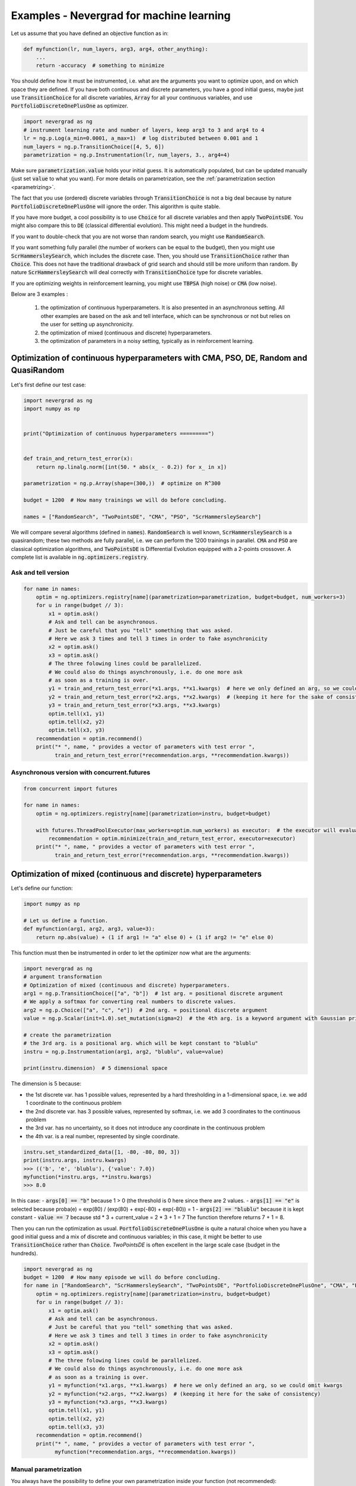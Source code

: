 .. _machinelearning:

Examples - Nevergrad for machine learning
=========================================

Let us assume that you have defined an objective function as in:

.. code-block:: python

    def myfunction(lr, num_layers, arg3, arg4, other_anything):
        ...
        return -accuracy  # something to minimize

You should define how it must be instrumented, i.e. what are the arguments you want to optimize upon, and on which space they are defined. If you have both continuous and discrete parameters, you have a good initial guess, maybe just use :code:`TransitionChoice` for all discrete variables, :code:`Array` for all your continuous variables, and use :code:`PortfolioDiscreteOnePlusOne` as optimizer.


.. code-block:: python

    import nevergrad as ng
    # instrument learning rate and number of layers, keep arg3 to 3 and arg4 to 4
    lr = ng.p.Log(a_min=0.0001, a_max=1)  # log distributed between 0.001 and 1
    num_layers = ng.p.TransitionChoice([4, 5, 6])
    parametrization = ng.p.Instrumentation(lr, num_layers, 3., arg4=4)

Make sure :code:`parametrization.value` holds your initial guess. It is automatically populated, but can be updated manually (just set :code:`value` to what you want). For more details on parametrization, see the :ref:`parametrization section <parametrizing>`.

The fact that you use (ordered) discrete variables through :code:`TransitionChoice` is not a big deal because by nature :code:`PortfolioDiscreteOnePlusOne` will ignore the order. This algorithm is quite stable.

If you have more budget, a cool possibility is to use :code:`Choice` for all discrete variables and then apply :code:`TwoPointsDE`. You might also compare this to :code:`DE` (classical differential evolution). This might need a budget in the hundreds.

If you want to double-check that you are not worse than random search, you might use :code:`RandomSearch`.

If you want something fully parallel (the number of workers can be equal to the budget), then you might use :code:`ScrHammersleySearch`, which includes the discrete case. Then, you should use :code:`TransitionChoice` rather than :code:`Choice`. This does not have the traditional drawback of grid search and should still be more uniform than random. By nature :code:`ScrHammersleySearch` will deal correctly with :code:`TransitionChoice` type for discrete variables.

If you are optimizing weights in reinforcement learning, you might use :code:`TBPSA` (high noise) or :code:`CMA` (low noise).


Below are 3 examples :

 1. the optimization of continuous hyperparameters. It is also presented in an asynchronous setting. All other examples are based on the ask and tell interface, which can be synchronous or not but relies on the user for setting up asynchronicity.
 2. the optimization of mixed (continuous and discrete) hyperparameters.
 3. the optimization of parameters in a noisy setting, typically as in reinforcement learning.


Optimization of continuous hyperparameters with CMA, PSO, DE, Random and QuasiRandom
------------------------------------------------------------------------------------

Let's first define our test case:


.. code-block:: python

    import nevergrad as ng
    import numpy as np


    print("Optimization of continuous hyperparameters =========")


    def train_and_return_test_error(x):
        return np.linalg.norm([int(50. * abs(x_ - 0.2)) for x_ in x])

    parametrization = ng.p.Array(shape=(300,))  # optimize on R^300

    budget = 1200  # How many trainings we will do before concluding.

    names = ["RandomSearch", "TwoPointsDE", "CMA", "PSO", "ScrHammersleySearch"]


We will compare several algorithms (defined in :code:`names`).
:code:`RandomSearch` is well known, :code:`ScrHammersleySearch` is a quasirandom; these two methods
are fully parallel, i.e. we can perform the 1200 trainings in parallel.
:code:`CMA` and :code:`PSO` are classical optimization algorithms, and :code:`TwoPointsDE`
is Differential Evolution equipped with a 2-points crossover.
A complete list is available in :code:`ng.optimizers.registry`.

Ask and tell version
^^^^^^^^^^^^^^^^^^^^


.. code-block:: python

    for name in names:
        optim = ng.optimizers.registry[name](parametrization=parametrization, budget=budget, num_workers=3)
        for u in range(budget // 3):
            x1 = optim.ask()
            # Ask and tell can be asynchronous.
            # Just be careful that you "tell" something that was asked.
            # Here we ask 3 times and tell 3 times in order to fake asynchronicity
            x2 = optim.ask()
            x3 = optim.ask()
            # The three folowing lines could be parallelized.
            # We could also do things asynchronously, i.e. do one more ask
            # as soon as a training is over.
            y1 = train_and_return_test_error(*x1.args, **x1.kwargs)  # here we only defined an arg, so we could omit kwargs
            y2 = train_and_return_test_error(*x2.args, **x2.kwargs)  # (keeping it here for the sake of consistency)
            y3 = train_and_return_test_error(*x3.args, **x3.kwargs)
            optim.tell(x1, y1)
            optim.tell(x2, y2)
            optim.tell(x3, y3)
        recommendation = optim.recommend()
        print("* ", name, " provides a vector of parameters with test error ",
              train_and_return_test_error(*recommendation.args, **recommendation.kwargs))

Asynchronous version with concurrent.futures
^^^^^^^^^^^^^^^^^^^^^^^^^^^^^^^^^^^^^^^^^^^^


.. code-block:: python

    from concurrent import futures

    for name in names:
        optim = ng.optimizers.registry[name](parametrization=instru, budget=budget)

        with futures.ThreadPoolExecutor(max_workers=optim.num_workers) as executor:  # the executor will evaluate the function in multiple threads
            recommendation = optim.minimize(train_and_return_test_error, executor=executor)
        print("* ", name, " provides a vector of parameters with test error ",
              train_and_return_test_error(*recommendation.args, **recommendation.kwargs))


Optimization of mixed (continuous and discrete) hyperparameters
---------------------------------------------------------------


Let's define our function:

.. code-block:: python

    import numpy as np

    # Let us define a function.
    def myfunction(arg1, arg2, arg3, value=3):
        return np.abs(value) + (1 if arg1 != "a" else 0) + (1 if arg2 != "e" else 0)

This function must then be instrumented in order to let the optimizer now what are the arguments:

.. code-block:: python

    import nevergrad as ng
    # argument transformation
    # Optimization of mixed (continuous and discrete) hyperparameters.
    arg1 = ng.p.TransitionChoice(["a", "b"])  # 1st arg. = positional discrete argument
    # We apply a softmax for converting real numbers to discrete values.
    arg2 = ng.p.Choice(["a", "c", "e"])  # 2nd arg. = positional discrete argument
    value = ng.p.Scalar(init=1.0).set_mutation(sigma=2)  # the 4th arg. is a keyword argument with Gaussian prior

    # create the parametrization
    # the 3rd arg. is a positional arg. which will be kept constant to "blublu"
    instru = ng.p.Instrumentation(arg1, arg2, "blublu", value=value)

    print(instru.dimension)  # 5 dimensional space

The dimension is 5 because:

- the 1st discrete var. has 1 possible values, represented by a hard thresholding in a 1-dimensional space, i.e. we add 1 coordinate to the continuous problem
- the 2nd discrete var. has 3 possible values, represented by softmax,   i.e. we add 3 coordinates to the continuous problem
- the 3rd var. has no uncertainty, so it does not introduce any coordinate in the continuous problem
- the 4th var. is a real number, represented by single coordinate.


.. code-block:: python

    instru.set_standardized_data([1, -80, -80, 80, 3])
    print(instru.args, instru.kwargs)
    >>> (('b', 'e', 'blublu'), {'value': 7.0})
    myfunction(*instru.args, **instru.kwargs)
    >>> 8.0

In this case:
- :code:`args[0] == "b"` because 1 > 0 (the threshold is 0 here since there are 2 values.
- :code:`args[1] == "e"` is selected because proba(e) = exp(80) / (exp(80) + exp(-80) + exp(-80)) = 1
- :code:`args[2] == "blublu"` because it is kept constant
- :code:`value == 7` because std * 3 + current_value = 2 * 3 + 1 = 7
The function therefore returns 7 + 1 = 8.


Then you can run the optimization as usual. :code:`PortfolioDiscreteOnePlusOne` is quite a natural choice when you have a good initial guess and a mix of discrete and continuous variables; in this case, it might be better to use :code:`TransitionChoice` rather than :code:`Choice`.  
`TwoPointsDE` is often excellent in the large scale case (budget in the hundreds).


.. code-block:: python

    import nevergrad as ng
    budget = 1200  # How many episode we will do before concluding.
    for name in ["RandomSearch", "ScrHammersleySearch", "TwoPointsDE", "PortfolioDiscreteOnePlusOne", "CMA", "PSO"]:
        optim = ng.optimizers.registry[name](parametrization=instru, budget=budget)
        for u in range(budget // 3):
            x1 = optim.ask()
            # Ask and tell can be asynchronous.
            # Just be careful that you "tell" something that was asked.
            # Here we ask 3 times and tell 3 times in order to fake asynchronicity
            x2 = optim.ask()
            x3 = optim.ask()
            # The three folowing lines could be parallelized.
            # We could also do things asynchronously, i.e. do one more ask
            # as soon as a training is over.
            y1 = myfunction(*x1.args, **x1.kwargs)  # here we only defined an arg, so we could omit kwargs
            y2 = myfunction(*x2.args, **x2.kwargs)  # (keeping it here for the sake of consistency)
            y3 = myfunction(*x3.args, **x3.kwargs)
            optim.tell(x1, y1)
            optim.tell(x2, y2)
            optim.tell(x3, y3)
        recommendation = optim.recommend()
        print("* ", name, " provides a vector of parameters with test error ",
              myfunction(*recommendation.args, **recommendation.kwargs))


Manual parametrization
^^^^^^^^^^^^^^^^^^^^^^

You always have the possibility to define your own parametrization inside your function (not recommended):

.. code-block:: python

    def softmax(x, possible_values=None):
        expx = [np.exp(x_ - max(x)) for x_ in x]
        probas = [e / sum(expx) for e in expx]
        return np.random.choice(len(x) if possible_values is None
                else possible_values, size=1, p=probas)


    def train_and_return_test_error_mixed(x):
        cx = [x_ - 0.1 for x_ in x[3:]]
        activation = softmax(x[:3], ["tanh", "sigmoid", "relu"])
        return np.linalg.norm(cx) + (1. if activation != "tanh" else 0.)

    parametrization = 10  # you can just provide the size of your input in this case

    #This version is bigger.
    def train_and_return_test_error_mixed(x):
        cx = x[:(len(x) // 2)]  # continuous part.
        presoftmax_values = x[(len(x) // 2):]  # discrete part.
        values_for_this_softmax = []
        dx = []
        for g in presoftmax:
            values_for_this_softmax += [g]
            if len(values_for_this_softmax) > 4:
                dx += softmax(values_for_this_softmax)
                values_for_this_softmax = []
        return np.linalg.norm([int(50. * abs(x_ - 0.2)) for x_ in cx]) + [
                1 if d != 1 else 0 for d in dx]

    parametrization = 300


Optimization of parameters for reinforcement learning
-----------------------------------------------------

We do not average evaluations over multiple episodes - the algorithm is in charge of averaging, if need be.
:code:`TBPSA`, based on population-control mechanisms, performs quite well in this case.

If you want to run Open AI Gym, see `One-line for learning state-of-the-art OpenAI Gym controllers with Nevergrad <https://docs.google.com/document/d/1noubQ_ZTZ4PZeQ1St7Asi1Af02q7k0nRoX_Pipu9ZKs/edit?usp=sharing/>`_

.. code-block:: python

    import nevergrad as ng
    import numpy as np

    # Similar, but with a noisy case: typically a case in which we train in reinforcement learning.
    # This is about parameters rather than hyperparameters. TBPSA is a strong candidate in this case.
    # We do *not* manually average over multiple evaluations; the algorithm will take care
    # of averaging or reevaluate whatever it wants to reevaluate.


    print("Optimization of parameters in reinforcement learning ===============")


    def simulate_and_return_test_error_with_rl(x, noisy=True):
        return np.linalg.norm([int(50. * abs(x_ - 0.2)) for x_ in x]) + noisy * len(x) * np.random.normal()


    budget = 1200  # How many trainings we will do before concluding.


    for tool in ["TwoPointsDE", "RandomSearch", "TBPSA", "CMA", "NaiveTBPSA",
            "PortfolioNoisyDiscreteOnePlusOne"]:

        optim = ng.optimizers.registry[tool](parametrization=300, budget=budget)

        for u in range(budget // 3):
            # Ask and tell can be asynchronous.
            # Just be careful that you "tell" something that was asked.
            # Here we ask 3 times and tell 3 times in order to fake asynchronicity
            x1 = optim.ask()
            x2 = optim.ask()
            x3 = optim.ask()
            # The three folowing lines could be parallelized.
            # We could also do things asynchronously, i.e. do one more ask
            # as soon as a training is over.
            y1 = simulate_and_return_test_error_with_rl(*x1.args)
            y2 = simulate_and_return_test_error_with_rl(*x2.args)
            y3 = simulate_and_return_test_error_with_rl(*x3.args)
            optim.tell(x1, y1)
            optim.tell(x2, y2)
            optim.tell(x3, y3)

        recommendation = optim.recommend()
        print("* ", tool, " provides a vector of parameters with test error ",
              simulate_and_return_test_error_with_rl(*recommendation.args, noisy=False))


Examples from our external users
--------------------------------

Nevergrad is integrated in `Ray/Tune <https://docs.ray.io/en/latest/tune/api/doc/ray.tune.search.nevergrad.NevergradSearch.html>`_, Berkeley AI Research library for parameter tuning .

Nevergrad is a plugin in `Hydra <https://hydra.cc/docs/plugins/nevergrad_sweeper/>`_ Facebook's parameter sweeping library.

Nevergrad is interfaced in `IOH Profiler <https://iohprofiler.liacs.nl/>`_, a tool from Univ. Leiden, CNRS, Sorbonne univ and Tel Hai college for profiling optimization algorithms.

Nevergrad is interfaced in `MixSimulator <https://github.com/Foloso/MixSimulator/>`_, a useful tool to get the optimal parameters for an electrical mix.
